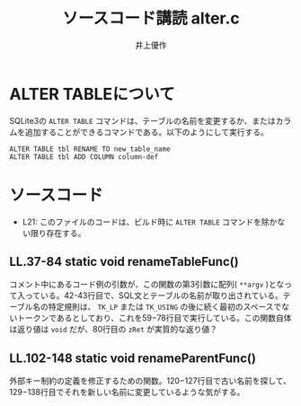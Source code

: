#+TITLE: ソースコード講読 alter.c
#+AUTHOR: 井上優作
#+LANG: ja
#+OPTIONS: toc:nil num:nil

* ALTER TABLEについて

  SQLite3の ~ALTER TABLE~ コマンドは、テーブルの名前を変更するか、またはカラムを追加することができるコマンドである。以下のようにして実行する。

  #+BEGIN_SRC
ALTER TABLE tbl RENAME TO new_table_name
ALTER TABLE tbl ADD COLUMN column-def
  #+END_SRC

* ソースコード

  - L21: このファイルのコードは、ビルド時に ~ALTER TABLE~ コマンドを除かない限り存在する。

** LL.37-84 static void renameTableFunc()

   コメント中にあるコード例の引数が、この関数の第3引数に配列( ~**argv~ )となって入っている。42-43行目で、SQL文とテーブルの名前が取り出されている。テーブル名の特定規則は、 ~TK_LP~ または ~TK_USING~ の後に続く最初のスペースでないトークンであるとしており、これを59−78行目で実行している。この関数自体は返り値は ~void~ だが、80行目の ~zRet~ が実質的な返り値？　

** LL.102-148 static void renameParentFunc()

   外部キー制約の定義を修正するための関数。120−127行目で古い名前を探して、129−138行目でそれを新しい名前に変更しているような気がする。
